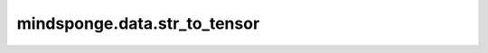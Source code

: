 mindsponge.data.str_to_tensor
=============================

.. py:function:: mindsponge.data.str_to_tensor(string)

    把字符串编码为Tensor。

    参数：
        - **string** (str) - 输入的字符串。

    输出：
        Tensor。转换后的Tensor。